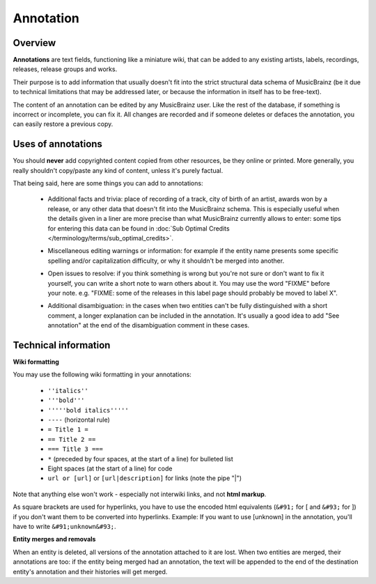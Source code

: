 .. MusicBrainz Documentation Project

.. https://musicbrainz.org/doc/Annotation

Annotation
==========

Overview
--------

**Annotations** are text fields, functioning like a miniature wiki, that can be added to any existing artists, labels, recordings, releases, release groups and works.

Their purpose is to add information that usually doesn't fit into the strict structural data schema of MusicBrainz (be it due to technical limitations that may be addressed later, or because the information in itself has to be free-text).

The content of an annotation can be edited by any MusicBrainz user. Like the rest of the database, if something is incorrect or incomplete, you can fix it. All changes are recorded and if someone deletes or defaces the annotation, you can easily restore a previous copy.


Uses of annotations
-------------------

You should **never** add copyrighted content copied from other resources, be they online or printed. More generally, you really shouldn't copy/paste any kind of content, unless it's purely factual.

That being said, here are some things you can add to annotations:

   - Additional facts and trivia: place of recording of a track, city of birth of an artist, awards won by a release, or any other data that doesn't fit into the MusicBrainz schema. This is especially useful when the details given in a liner are more precise than what MusicBrainz currently allows to enter: some tips for entering this data can be found in :doc:`Sub Optimal Credits </terminology/terms/sub_optimal_credits>`.

   .. newline between bullets

   - Miscellaneous editing warnings or information: for example if the entity name presents some specific spelling and/or capitalization difficulty, or why it shouldn't be merged into another.

   .. newline between bullets

   - Open issues to resolve: if you think something is wrong but you're not sure or don't want to fix it yourself, you can write a short note to warn others about it. You may use the word "FIXME" before your note. e.g. "FIXME: some of the releases in this label page should probably be moved to label X".

   .. newline between bullets

   - Additional disambiguation: in the cases when two entities can't be fully distinguished with a short comment, a longer explanation can be included in the annotation. It's usually a good idea to add "See annotation" at the end of the disambiguation comment in these cases.


Technical information
---------------------

**Wiki formatting**

You may use the following wiki formatting in your annotations:

   - ``''italics''``
   - ``'''bold'''``
   - ``'''''bold italics'''''``
   - ``----`` (horizontal rule)
   - ``= Title 1 =``
   - ``== Title 2 ==``
   - ``=== Title 3 ===``
   - ``*`` (preceded by four spaces, at the start of a line) for bulleted list
   - Eight spaces (at the start of a line) for code
   - ``url or [url]`` or ``[url|description]`` for links (note the pipe "|")

Note that anything else won't work - especially not interwiki links, and not **html markup**.

As square brackets are used for hyperlinks, you have to use the encoded html equivalents (``&#91;`` for [ and ``&#93;`` for ]) if you don't want them to be converted into hyperlinks. Example: If you want to use [unknown] in the annotation, you'll have to write ``&#91;unknown&#93;``.

**Entity merges and removals**

When an entity is deleted, all versions of the annotation attached to it are lost. When two entities are merged, their annotations are too: if the entity being merged had an annotation, the text will be appended to the end of the destination entity's annotation and their histories will get merged.
